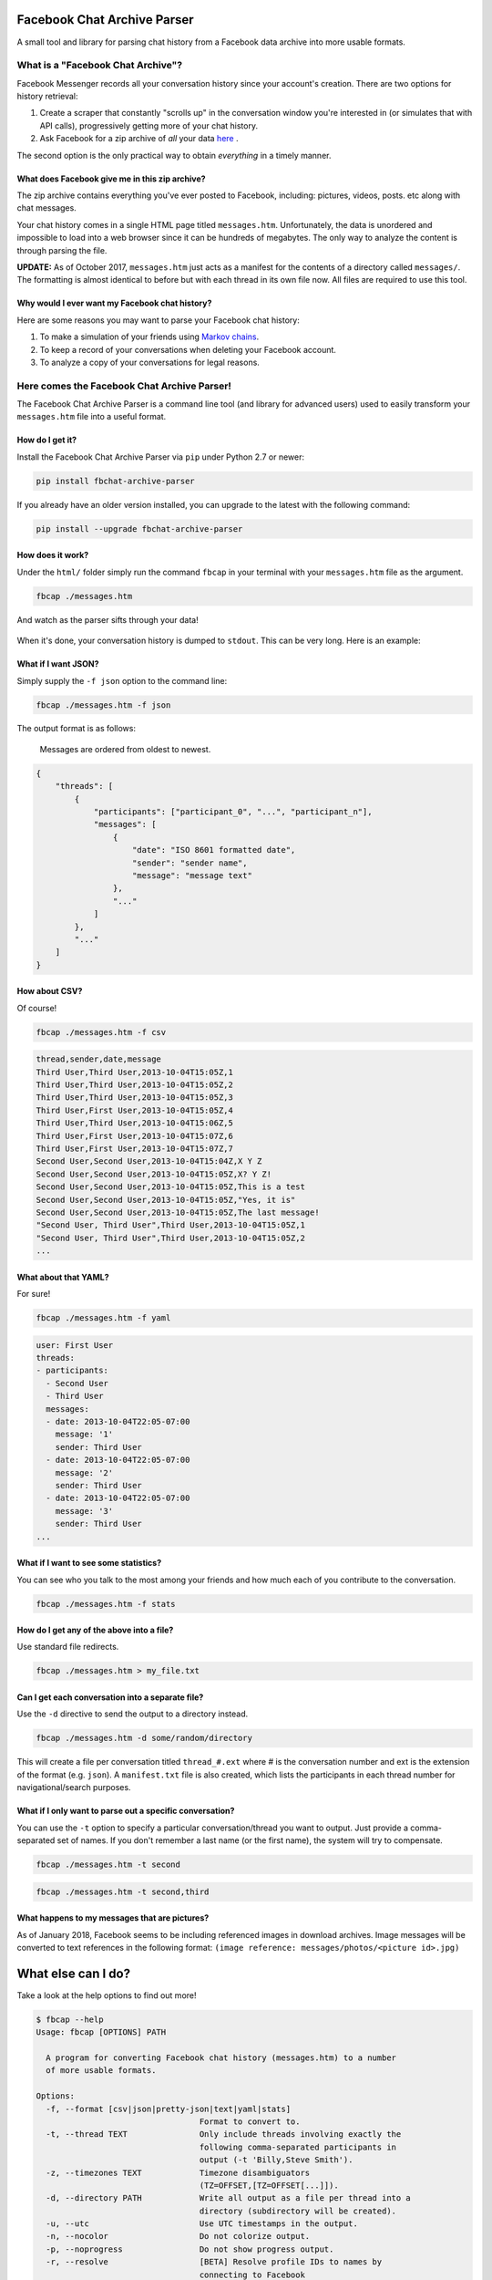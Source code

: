 Facebook Chat Archive Parser
============================

|PyPI Version| |Python Versions| |Build Status|

A small tool and library for parsing chat history from a Facebook data
archive into more usable formats.

What is a "Facebook Chat Archive"?
----------------------------------

Facebook Messenger records all your conversation history since your account's creation.
There are two options for history retrieval:

1. Create a scraper that constantly "scrolls up" in the conversation
   window you're interested in (or simulates that with API calls),
   progressively getting more of your chat history.

2. Ask Facebook for a zip archive of *all* your data
   `here <https://www.facebook.com/dyi>`__ .

The second option is the only practical way to obtain *everything* in a
timely manner.

What does Facebook give me in this zip archive?
~~~~~~~~~~~~~~~~~~~~~~~~~~~~~~~~~~~~~~~~~~~~~~~

The zip archive contains everything you've ever posted to Facebook,
including: pictures, videos, posts. etc along with chat messages.

Your chat history comes in a single HTML page titled ``messages.htm``.
Unfortunately, the data is unordered and impossible to load into
a web browser since it can be hundreds of megabytes. The only way to analyze
the content is through parsing the file.

**UPDATE:** As of October 2017, ``messages.htm`` just acts as a manifest
for the contents of a directory called ``messages/``. The formatting is
almost identical to before but with each thread in its own file now.
All files are required to use this tool.

Why would I ever want my Facebook chat history?
~~~~~~~~~~~~~~~~~~~~~~~~~~~~~~~~~~~~~~~~~~~~~~~

Here are some reasons you may want to parse your Facebook chat
history:

1. To make a simulation of your friends using `Markov
   chains <https://en.wikipedia.org/wiki/Markov_chain>`__.
2. To keep a record of your conversations when deleting your Facebook account.
3. To analyze a copy of your conversations for legal reasons.

Here comes the Facebook Chat Archive Parser!
--------------------------------------------

The Facebook Chat Archive Parser is a command line tool (and library for
advanced users) used to easily transform your ``messages.htm`` file into
a useful format.

How do I get it?
~~~~~~~~~~~~~~~~

Install the Facebook Chat Archive Parser via ``pip`` under
Python 2.7 or newer:

.. code:: bash

    pip install fbchat-archive-parser

If you already have an older version installed, you can upgrade to the latest with the following command:

.. code:: bash

    pip install --upgrade fbchat-archive-parser

How does it work?
~~~~~~~~~~~~~~~~~

Under the ``html/`` folder simply run the command ``fbcap`` in your terminal with your
``messages.htm`` file as the argument.

.. code:: bash

    fbcap ./messages.htm

And watch as the parser sifts through your data!

.. figure:: https://zippy.gfycat.com/SpitefulSnivelingBluebreastedkookaburra.gif
   :alt: Processing gif

When it's done, your conversation history is dumped to
``stdout``. This can be very long. Here is an example:

.. figure:: http://i.imgur.com/ZgHjUST.png
   :alt: Results

What if I want JSON?
~~~~~~~~~~~~~~~~~~~~

Simply supply the ``-f json`` option to the command line:

.. code:: bash

    fbcap ./messages.htm -f json

The output format is as follows:

    Messages are ordered from oldest to newest.

.. code:: json

    {
        "threads": [
            {
                "participants": ["participant_0", "...", "participant_n"],
                "messages": [
                    {
                        "date": "ISO 8601 formatted date",
                        "sender": "sender name",
                        "message": "message text"
                    },
                    "..."
                ]
            },
            "..."
        ]
    }

How about CSV?
~~~~~~~~~~~~~~

Of course!

.. code:: bash

    fbcap ./messages.htm -f csv

.. code:: text

    thread,sender,date,message
    Third User,Third User,2013-10-04T15:05Z,1
    Third User,Third User,2013-10-04T15:05Z,2
    Third User,Third User,2013-10-04T15:05Z,3
    Third User,First User,2013-10-04T15:05Z,4
    Third User,Third User,2013-10-04T15:06Z,5
    Third User,First User,2013-10-04T15:07Z,6
    Third User,First User,2013-10-04T15:07Z,7
    Second User,Second User,2013-10-04T15:04Z,X Y Z
    Second User,Second User,2013-10-04T15:05Z,X? Y Z!
    Second User,Second User,2013-10-04T15:05Z,This is a test
    Second User,Second User,2013-10-04T15:05Z,"Yes, it is"
    Second User,Second User,2013-10-04T15:05Z,The last message!
    "Second User, Third User",Third User,2013-10-04T15:05Z,1
    "Second User, Third User",Third User,2013-10-04T15:05Z,2
    ...

What about that YAML?
~~~~~~~~~~~~~~~~~~~~~

For sure!

.. code:: bash

    fbcap ./messages.htm -f yaml

.. code:: text

    user: First User
    threads:
    - participants:
      - Second User
      - Third User
      messages:
      - date: 2013-10-04T22:05-07:00
        message: '1'
        sender: Third User
      - date: 2013-10-04T22:05-07:00
        message: '2'
        sender: Third User
      - date: 2013-10-04T22:05-07:00
        message: '3'
        sender: Third User
    ...

What if I want to see some statistics?
~~~~~~~~~~~~~~~~~~~~~~~~~~~~~~~~~~~~~~

You can see who you talk to the most among your friends and how much each of you
contribute to the conversation.

.. code:: bash

    fbcap ./messages.htm -f stats

.. figure:: http://i.imgur.com/U2T6KwC.png
   :alt: stats image

How do I get any of the above into a file?
~~~~~~~~~~~~~~~~~~~~~~~~~~~~~~~~~~~~~~~~~~

Use standard file redirects.

.. code:: bash

    fbcap ./messages.htm > my_file.txt

Can I get each conversation into a separate file?
~~~~~~~~~~~~~~~~~~~~~~~~~~~~~~~~~~~~~~~~~~~~~~~~~

Use the ``-d`` directive to send the output to a directory instead.

.. code:: bash

    fbcap ./messages.htm -d some/random/directory

This will create a file per conversation titled ``thread_#.ext`` where # is the conversation number and
ext is the extension of the format (e.g. ``json``). A ``manifest.txt`` file is also created, which lists
the participants in each thread number for navigational/search purposes.

What if I only want to parse out a specific conversation?
~~~~~~~~~~~~~~~~~~~~~~~~~~~~~~~~~~~~~~~~~~~~~~~~~~~~~~~~~

You can use the ``-t`` option to specify a particular
conversation/thread you want to output. Just provide a comma-separated
set of names. If you don't remember a last name (or the first name), the system will try to compensate.

.. code:: bash

    fbcap ./messages.htm -t second

.. figure:: http://i.imgur.com/3FbWIN7.png
   :alt: filter second

.. code:: bash

    fbcap ./messages.htm -t second,third

.. figure:: http://i.imgur.com/IJzD1LE.png
   :alt: filter second and third

What happens to my messages that are pictures?
~~~~~~~~~~~~~~~~~~~~~~~~~~~~~~~~~~~~~~~~~~~~~~

As of January 2018, Facebook seems to be including referenced images in download archives. Image
messages will be converted to text references in the following format:
``(image reference: messages/photos/<picture id>.jpg)``

What else can I do?
===================

Take a look at the help options to find out more!

.. code:: text

    $ fbcap --help
    Usage: fbcap [OPTIONS] PATH

      A program for converting Facebook chat history (messages.htm) to a number
      of more usable formats.

    Options:
      -f, --format [csv|json|pretty-json|text|yaml|stats]
                                      Format to convert to.
      -t, --thread TEXT               Only include threads involving exactly the
                                      following comma-separated participants in
                                      output (-t 'Billy,Steve Smith').
      -z, --timezones TEXT            Timezone disambiguators
                                      (TZ=OFFSET,[TZ=OFFSET[...]]).
      -d, --directory PATH            Write all output as a file per thread into a
                                      directory (subdirectory will be created).
      -u, --utc                       Use UTC timestamps in the output.
      -n, --nocolor                   Do not colorize output.
      -p, --noprogress                Do not show progress output.
      -r, --resolve                   [BETA] Resolve profile IDs to names by
                                      connecting to Facebook
      --help                          Show this message and exit.

Troubleshooting
===============

Why do some names appear as <some number>@facebook.com?
-------------------------------------------------------

Facebook seems to randomly swap names for IDs. It has recently gotten worse.
The parser can resolve the names via Facebook with the ``--resolve`` flag. Keep in mind, this is a beta
feature and may not work perfectly.

.. code:: text

    $ fbcap ./messages.htm -t second --resolve
    Facebook username/email: facebook_username
    Facebook password:

This requires your Facebook credentials to get accurate results. This is a direct connection between your computer and Facebook.
Your credentials are not relayed through any servers. Please look at the code if you are
feeling paranoid or skeptical :)

Why are some of my chat threads missing?
----------------------------------------

This is a mysterious issue on Facebook's end. From anecdotal evidence, it seems that what gets returned in your
chat archive is generally conversations with people who you have most recently talked to. Fortunately, it always
seems to be the complete history for each conversation and nothing gets truncated.

Unfortunately, this cannot be remedied unless Facebook fixes the problem on their end.

Why are repeated names not showing?
-----------------------------------

Multiple users with equal names in group chats are shown as a single user. This has to do with Facebook's
presentation of names in the message files, which doesn't make this distinction.

This cannot be remedied unless Facebook fixes the problem.

.. |PyPI Version| image:: https://badge.fury.io/py/fbchat_archive_parser.svg
    :target: https://pypi.org/project/fbchat_archive_parser/

.. |Python Versions| image:: https://img.shields.io/pypi/pyversions/fbchat-archive-parser.svg
    :target: https://github.com/ownaginatious/fbchat-archive-parser/blob/master/setup.py

.. |Build Status| image:: https://travis-ci.org/ownaginatious/fbchat-archive-parser.svg?branch=master
   :target: https://travis-ci.org/ownaginatious/fbchat-archive-parser
